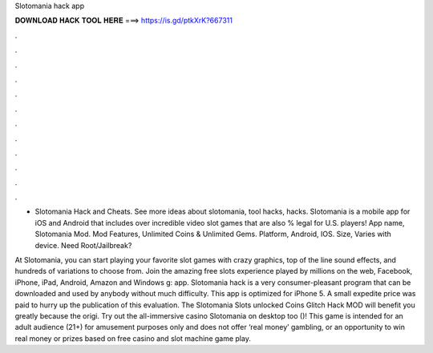 Slotomania hack app



𝐃𝐎𝐖𝐍𝐋𝐎𝐀𝐃 𝐇𝐀𝐂𝐊 𝐓𝐎𝐎𝐋 𝐇𝐄𝐑𝐄 ===> https://is.gd/ptkXrK?667311



.



.



.



.



.



.



.



.



.



.



.



.

- Slotomania Hack and Cheats. See more ideas about slotomania, tool hacks, hacks. Slotomania is a mobile app for iOS and Android that includes over incredible video slot games that are also % legal for U.S. players! App name, Slotomania Mod. Mod Features, Unlimited Coins & Unlimited Gems. Platform, Android, IOS. Size, Varies with device. Need Root/Jailbreak?

At Slotomania, you can start playing your favorite slot games with crazy graphics, top of the line sound effects, and hundreds of variations to choose from. Join the amazing free slots experience played by millions on the web, Facebook, iPhone, iPad, Android, Amazon and Windows g: app. Slotomania hack is a very consumer-pleasant program that can be downloaded and used by anybody without much difficulty. This app is optimized for iPhone 5. A small expedite price was paid to hurry up the publication of this evaluation. The Slotomania Slots unlocked Coins Glitch Hack MOD will benefit you greatly because the origi. Try out the all-immersive casino Slotomania on desktop too ()! This game is intended for an adult audience (21+) for amusement purposes only and does not offer ‘real money’ gambling, or an opportunity to win real money or prizes based on free casino and slot machine game play.
